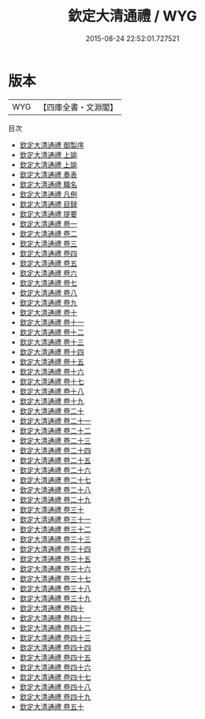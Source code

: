 #+TITLE: 欽定大清通禮 / WYG
#+DATE: 2015-08-24 22:52:01.727521
* 版本
 |       WYG|【四庫全書・文淵閣】|
目次
 - [[file:KR2m0035_000.txt::000-1a][欽定大清通禮 御製序]]
 - [[file:KR2m0035_001.txt::001-1a][欽定大清通禮 上諭]]
 - [[file:KR2m0035_001.txt::001-2a][欽定大清通禮 上諭]]
 - [[file:KR2m0035_002.txt::002-1a][欽定大清通禮 奏表]]
 - [[file:KR2m0035_003.txt::003-1a][欽定大清通禮 職名]]
 - [[file:KR2m0035_004.txt::004-1a][欽定大清通禮 凡例]]
 - [[file:KR2m0035_005.txt::005-1a][欽定大清通禮 目録]]
 - [[file:KR2m0035_006.txt::006-1a][欽定大清通禮 提要]]
 - [[file:KR2m0035_007.txt::007-1a][欽定大清通禮 卷一]]
 - [[file:KR2m0035_008.txt::008-1a][欽定大清通禮 卷二]]
 - [[file:KR2m0035_009.txt::009-1a][欽定大清通禮 卷三]]
 - [[file:KR2m0035_010.txt::010-1a][欽定大清通禮 卷四]]
 - [[file:KR2m0035_011.txt::011-1a][欽定大清通禮 卷五]]
 - [[file:KR2m0035_012.txt::012-1a][欽定大清通禮 卷六]]
 - [[file:KR2m0035_013.txt::013-1a][欽定大清通禮 卷七]]
 - [[file:KR2m0035_014.txt::014-1a][欽定大清通禮 卷八]]
 - [[file:KR2m0035_015.txt::015-1a][欽定大清通禮 卷九]]
 - [[file:KR2m0035_016.txt::016-1a][欽定大清通禮 卷十]]
 - [[file:KR2m0035_017.txt::017-1a][欽定大清通禮 卷十一]]
 - [[file:KR2m0035_018.txt::018-1a][欽定大清通禮 卷十二]]
 - [[file:KR2m0035_019.txt::019-1a][欽定大清通禮 卷十三]]
 - [[file:KR2m0035_020.txt::020-1a][欽定大清通禮 卷十四]]
 - [[file:KR2m0035_021.txt::021-1a][欽定大清通禮 卷十五]]
 - [[file:KR2m0035_022.txt::022-1a][欽定大清通禮 卷十六]]
 - [[file:KR2m0035_023.txt::023-1a][欽定大清通禮 卷十七]]
 - [[file:KR2m0035_024.txt::024-1a][欽定大清通禮 卷十八]]
 - [[file:KR2m0035_025.txt::025-1a][欽定大清通禮 卷十九]]
 - [[file:KR2m0035_026.txt::026-1a][欽定大清通禮 卷二十]]
 - [[file:KR2m0035_027.txt::027-1a][欽定大清通禮 卷二十一]]
 - [[file:KR2m0035_028.txt::028-1a][欽定大清通禮 卷二十二]]
 - [[file:KR2m0035_029.txt::029-1a][欽定大清通禮 卷二十三]]
 - [[file:KR2m0035_030.txt::030-1a][欽定大清通禮 卷二十四]]
 - [[file:KR2m0035_031.txt::031-1a][欽定大清通禮 卷二十五]]
 - [[file:KR2m0035_032.txt::032-1a][欽定大清通禮 卷二十六]]
 - [[file:KR2m0035_033.txt::033-1a][欽定大清通禮 卷二十七]]
 - [[file:KR2m0035_034.txt::034-1a][欽定大清通禮 卷二十八]]
 - [[file:KR2m0035_035.txt::035-1a][欽定大清通禮 卷二十九]]
 - [[file:KR2m0035_036.txt::036-1a][欽定大清通禮 卷三十]]
 - [[file:KR2m0035_037.txt::037-1a][欽定大清通禮 卷三十一]]
 - [[file:KR2m0035_038.txt::038-1a][欽定大清通禮 卷三十二]]
 - [[file:KR2m0035_039.txt::039-1a][欽定大清通禮 卷三十三]]
 - [[file:KR2m0035_040.txt::040-1a][欽定大清通禮 卷三十四]]
 - [[file:KR2m0035_041.txt::041-1a][欽定大清通禮 卷三十五]]
 - [[file:KR2m0035_042.txt::042-1a][欽定大清通禮 卷三十六]]
 - [[file:KR2m0035_043.txt::043-1a][欽定大清通禮 卷三十七]]
 - [[file:KR2m0035_044.txt::044-1a][欽定大清通禮 卷三十八]]
 - [[file:KR2m0035_045.txt::045-1a][欽定大清通禮 卷三十九]]
 - [[file:KR2m0035_046.txt::046-1a][欽定大清通禮 卷四十]]
 - [[file:KR2m0035_047.txt::047-1a][欽定大清通禮 卷四十一]]
 - [[file:KR2m0035_048.txt::048-1a][欽定大清通禮 卷四十二]]
 - [[file:KR2m0035_049.txt::049-1a][欽定大清通禮 卷四十三]]
 - [[file:KR2m0035_050.txt::050-1a][欽定大清通禮 卷四十四]]
 - [[file:KR2m0035_051.txt::051-1a][欽定大清通禮 卷四十五]]
 - [[file:KR2m0035_052.txt::052-1a][欽定大清通禮 卷四十六]]
 - [[file:KR2m0035_053.txt::053-1a][欽定大清通禮 卷四十七]]
 - [[file:KR2m0035_054.txt::054-1a][欽定大清通禮 卷四十八]]
 - [[file:KR2m0035_055.txt::055-1a][欽定大清通禮 卷四十九]]
 - [[file:KR2m0035_056.txt::056-1a][欽定大清通禮 卷五十]]
